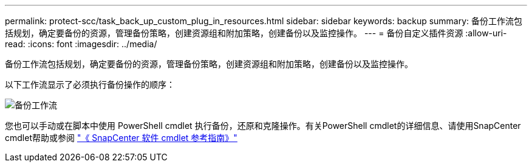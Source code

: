 ---
permalink: protect-scc/task_back_up_custom_plug_in_resources.html 
sidebar: sidebar 
keywords: backup 
summary: 备份工作流包括规划，确定要备份的资源，管理备份策略，创建资源组和附加策略，创建备份以及监控操作。 
---
= 备份自定义插件资源
:allow-uri-read: 
:icons: font
:imagesdir: ../media/


[role="lead"]
备份工作流包括规划，确定要备份的资源，管理备份策略，创建资源组和附加策略，创建备份以及监控操作。

以下工作流显示了必须执行备份操作的顺序：

image::../media/scc_backup_workflow.gif[备份工作流]

您也可以手动或在脚本中使用 PowerShell cmdlet 执行备份，还原和克隆操作。有关PowerShell cmdlet的详细信息、请使用SnapCenter cmdlet帮助或参阅 https://docs.netapp.com/us-en/snapcenter-cmdlets-50/index.html["《 SnapCenter 软件 cmdlet 参考指南》"]
